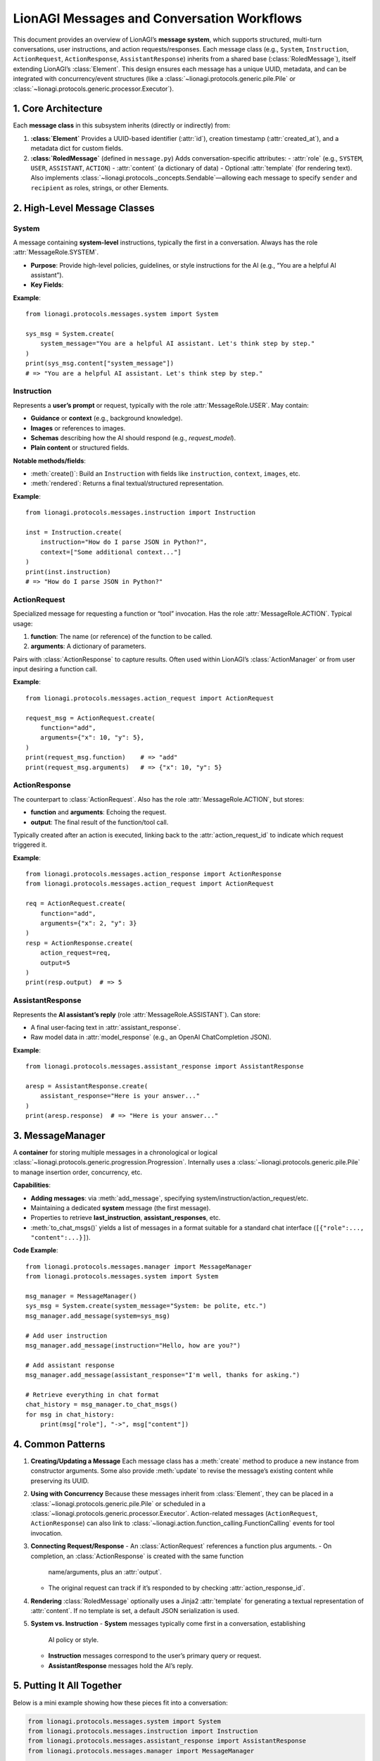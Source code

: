 =============================================
LionAGI Messages and Conversation Workflows
=============================================

This document provides an overview of LionAGI’s **message system**, which
supports structured, multi-turn conversations, user instructions, and
action requests/responses. Each message class (e.g., ``System``, ``Instruction``,
``ActionRequest``, ``ActionResponse``, ``AssistantResponse``) inherits
from a shared base (:class:`RoledMessage`), itself extending LionAGI’s
:class:`Element`. This design ensures each message has a unique UUID,
metadata, and can be integrated with concurrency/event structures (like
a :class:`~lionagi.protocols.generic.pile.Pile` or
:class:`~lionagi.protocols.generic.processor.Executor`).



---------------------
1. Core Architecture
---------------------

Each **message class** in this subsystem inherits (directly or indirectly) from:

1. **:class:`Element`**  
   Provides a UUID-based identifier (:attr:`id`), creation timestamp
   (:attr:`created_at`), and a metadata dict for custom fields.

2. **:class:`RoledMessage`** (defined in ``message.py``)  
   Adds conversation-specific attributes:
   - :attr:`role` (e.g., ``SYSTEM``, ``USER``, ``ASSISTANT``, ``ACTION``)
   - :attr:`content` (a dictionary of data)
   - Optional :attr:`template` (for rendering text).  
   Also implements :class:`~lionagi.protocols._concepts.Sendable`—allowing
   each message to specify ``sender`` and ``recipient`` as roles, strings,
   or other Elements.


----------------------------
2. High-Level Message Classes
----------------------------

System
~~~~~~
.. class:: System
   :module: lionagi.protocols.messages.system

   A message containing **system-level** instructions, typically the first 
   in a conversation. Always has the role :attr:`MessageRole.SYSTEM`.
   
   - **Purpose**: Provide high-level policies, guidelines, or style instructions 
     for the AI (e.g., “You are a helpful AI assistant”).
   - **Key Fields**:
     
     .. attribute:: system_message
        The main text or guidance.

     .. attribute:: system_datetime
        Optional timestamp or user-provided time string embedded in the content.

   **Example**::

      from lionagi.protocols.messages.system import System

      sys_msg = System.create(
          system_message="You are a helpful AI assistant. Let's think step by step."
      )
      print(sys_msg.content["system_message"])
      # => "You are a helpful AI assistant. Let's think step by step."


Instruction
~~~~~~~~~~~
.. class:: Instruction
   :module: lionagi.protocols.messages.instruction

   Represents a **user’s prompt** or request, typically with the role
   :attr:`MessageRole.USER`. May contain:

   - **Guidance** or **context** (e.g., background knowledge).
   - **Images** or references to images.
   - **Schemas** describing how the AI should respond (e.g., `request_model`).
   - **Plain content** or structured fields.

   **Notable methods/fields**:

   - :meth:`create()`: Build an ``Instruction`` with fields like
     ``instruction``, ``context``, ``images``, etc.
   - :meth:`rendered`: Returns a final textual/structured representation.

   **Example**::

      from lionagi.protocols.messages.instruction import Instruction

      inst = Instruction.create(
          instruction="How do I parse JSON in Python?",
          context=["Some additional context..."]
      )
      print(inst.instruction)
      # => "How do I parse JSON in Python?"


ActionRequest
~~~~~~~~~~~~~
.. class:: ActionRequest
   :module: lionagi.protocols.messages.action_request

   Specialized message for requesting a function or “tool” invocation. 
   Has the role :attr:`MessageRole.ACTION`.  
   Typical usage:
   
   1. **function**: The name (or reference) of the function to be called.
   2. **arguments**: A dictionary of parameters.

   Pairs with :class:`ActionResponse` to capture results. Often used within
   LionAGI’s :class:`ActionManager` or from user input desiring a function call.

   **Example**::

      from lionagi.protocols.messages.action_request import ActionRequest

      request_msg = ActionRequest.create(
          function="add",
          arguments={"x": 10, "y": 5},
      )
      print(request_msg.function)    # => "add"
      print(request_msg.arguments)   # => {"x": 10, "y": 5}


ActionResponse
~~~~~~~~~~~~~~
.. class:: ActionResponse
   :module: lionagi.protocols.messages.action_response

   The counterpart to :class:`ActionRequest`. Also has the role
   :attr:`MessageRole.ACTION`, but stores:

   - **function** and **arguments**: Echoing the request.
   - **output**: The final result of the function/tool call.

   Typically created after an action is executed, linking back to the
   :attr:`action_request_id` to indicate which request triggered it.

   **Example**::

      from lionagi.protocols.messages.action_response import ActionResponse
      from lionagi.protocols.messages.action_request import ActionRequest

      req = ActionRequest.create(
          function="add",
          arguments={"x": 2, "y": 3}
      )
      resp = ActionResponse.create(
          action_request=req,
          output=5
      )
      print(resp.output)  # => 5


AssistantResponse
~~~~~~~~~~~~~~~~
.. class:: AssistantResponse
   :module: lionagi.protocols.messages.assistant_response

   Represents the **AI assistant’s reply** (role :attr:`MessageRole.ASSISTANT`).
   Can store:

   - A final user-facing text in :attr:`assistant_response`.
   - Raw model data in :attr:`model_response` (e.g., an OpenAI ChatCompletion
     JSON).

   **Example**::

      from lionagi.protocols.messages.assistant_response import AssistantResponse

      aresp = AssistantResponse.create(
          assistant_response="Here is your answer..."
      )
      print(aresp.response)  # => "Here is your answer..."


-----------------------
3. MessageManager
-----------------------
.. class:: MessageManager
   :module: lionagi.protocols.messages.manager

   A **container** for storing multiple messages in a chronological or
   logical :class:`~lionagi.protocols.generic.progression.Progression`.
   Internally uses a :class:`~lionagi.protocols.generic.pile.Pile` to manage
   insertion order, concurrency, etc.

   **Capabilities**:
   
   - **Adding messages**: via :meth:`add_message`, specifying 
     system/instruction/action_request/etc.
   - Maintaining a dedicated **system** message (the first message).
   - Properties to retrieve **last_instruction**, **assistant_responses**, etc.
   - :meth:`to_chat_msgs()` yields a list of messages in a format 
     suitable for a standard chat interface (``[{"role":..., "content":...}]``).

   **Code Example**::

      from lionagi.protocols.messages.manager import MessageManager
      from lionagi.protocols.messages.system import System

      msg_manager = MessageManager()
      sys_msg = System.create(system_message="System: be polite, etc.")
      msg_manager.add_message(system=sys_msg)

      # Add user instruction
      msg_manager.add_message(instruction="Hello, how are you?")

      # Add assistant response
      msg_manager.add_message(assistant_response="I'm well, thanks for asking.")

      # Retrieve everything in chat format
      chat_history = msg_manager.to_chat_msgs()
      for msg in chat_history:
          print(msg["role"], "->", msg["content"])


------------------
4. Common Patterns
------------------
1. **Creating/Updating a Message**  
   Each message class has a :meth:`create` method to produce a new instance
   from constructor arguments. Some also provide :meth:`update` to revise
   the message’s existing content while preserving its UUID.

2. **Using with Concurrency**  
   Because these messages inherit from :class:`Element`, they can be placed
   in a :class:`~lionagi.protocols.generic.pile.Pile` or scheduled in a
   :class:`~lionagi.protocols.generic.processor.Executor`.  
   Action-related messages (``ActionRequest``, ``ActionResponse``) can 
   also link to :class:`~lionagi.action.function_calling.FunctionCalling`
   events for tool invocation.

3. **Connecting Request/Response**  
   - An :class:`ActionRequest` references a function plus arguments.
   - On completion, an :class:`ActionResponse` is created with the same function
     name/arguments, plus an :attr:`output`.
   - The original request can track if it’s responded to by checking
     :attr:`action_response_id`.

4. **Rendering**  
   :class:`RoledMessage` optionally uses a Jinja2 :attr:`template` for 
   generating a textual representation of :attr:`content`. If no template
   is set, a default JSON serialization is used.

5. **System vs. Instruction**  
   - **System** messages typically come first in a conversation, establishing
     AI policy or style.
   - **Instruction** messages correspond to the user’s primary query or request.
   - **AssistantResponse** messages hold the AI’s reply.

-----------------------
5. Putting It All Together
-----------------------
Below is a mini example showing how these pieces fit into a conversation:

.. code-block:: python

   from lionagi.protocols.messages.system import System
   from lionagi.protocols.messages.instruction import Instruction
   from lionagi.protocols.messages.assistant_response import AssistantResponse
   from lionagi.protocols.messages.manager import MessageManager

   # 1) Create a MessageManager
   manager = MessageManager()

   # 2) Set a System message
   sys_msg = System.create(system_message="You are a math assistant. Please be accurate.")
   manager.add_message(system=sys_msg)

   # 3) The user sends an Instruction
   manager.add_message(instruction="Calculate 12 * 8, please.")

   # 4) The assistant responds
   manager.add_message(assistant_response="The result is 96.")

   # 5) Display the chat structure
   for msg_dict in manager.to_chat_msgs():
       print(msg_dict["role"], "->", msg_dict["content"])


With these message classes, LionAGI can handle:

- **System** instructions that shape AI behavior.
- **User** instructions with optional advanced formats (images, schemas, etc.).
- **Actions** for function calls (via :class:`ActionRequest` and 
  :class:`ActionResponse`).
- **Assistant** replies with final or intermediate results.

Ultimately, this messages subsystem ensures each portion of a conversation
or action request is neatly stored, typed, and logged, facilitating 
both *multi-turn dialogs* and *tool-usage flows*.
